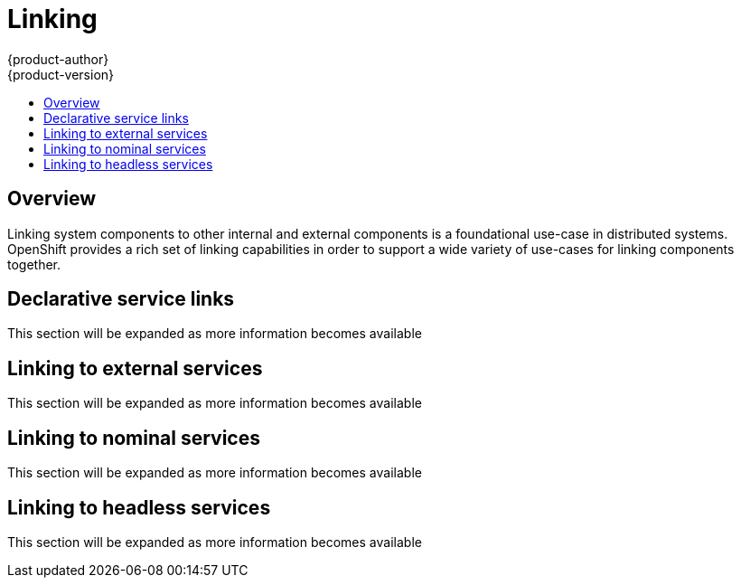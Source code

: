 = Linking
{product-author}
{product-version}
:data-uri:
:icons:
:experimental:
:toc: macro
:toc-title:

toc::[]

== Overview

Linking system components to other internal and external components is a foundational use-case in
distributed systems.  OpenShift provides a rich set of linking capabilities in order to support a
wide variety of use-cases for linking components together.

== Declarative service links

This section will be expanded as more information becomes available

== Linking to external services

This section will be expanded as more information becomes available

== Linking to nominal services

This section will be expanded as more information becomes available

== Linking to headless services

This section will be expanded as more information becomes available
